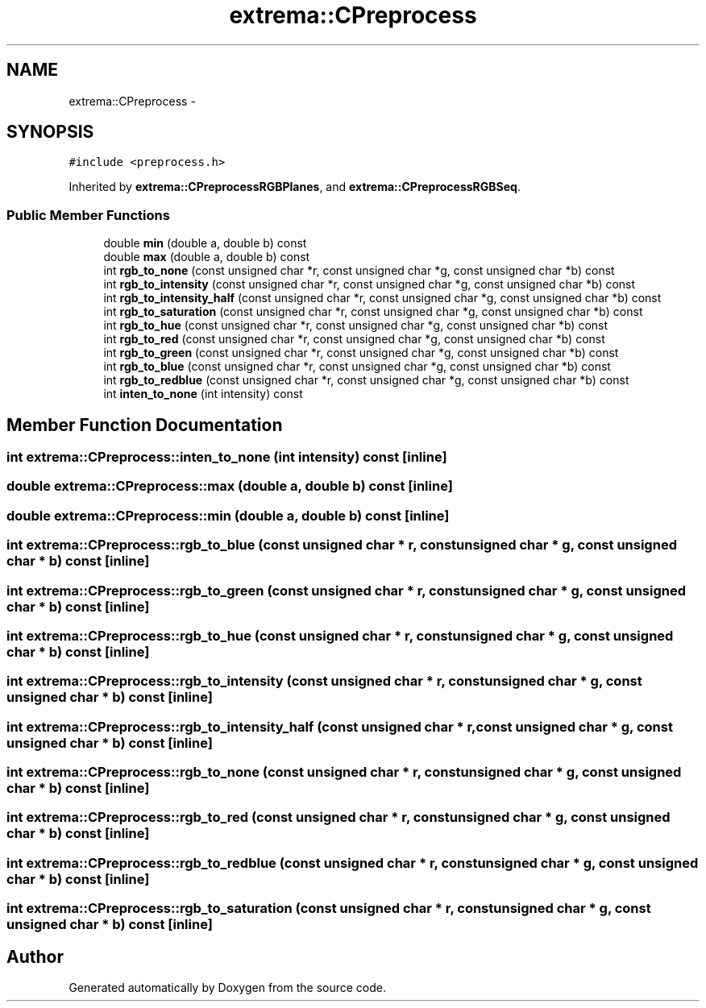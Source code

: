 .TH "extrema::CPreprocess" 3 "22 Oct 2006" "Doxygen" \" -*- nroff -*-
.ad l
.nh
.SH NAME
extrema::CPreprocess \- 
.SH SYNOPSIS
.br
.PP
\fC#include <preprocess.h>\fP
.PP
Inherited by \fBextrema::CPreprocessRGBPlanes\fP, and \fBextrema::CPreprocessRGBSeq\fP.
.PP
.SS "Public Member Functions"

.in +1c
.ti -1c
.RI "double \fBmin\fP (double a, double b) const "
.br
.ti -1c
.RI "double \fBmax\fP (double a, double b) const "
.br
.ti -1c
.RI "int \fBrgb_to_none\fP (const unsigned char *r, const unsigned char *g, const unsigned char *b) const "
.br
.ti -1c
.RI "int \fBrgb_to_intensity\fP (const unsigned char *r, const unsigned char *g, const unsigned char *b) const "
.br
.ti -1c
.RI "int \fBrgb_to_intensity_half\fP (const unsigned char *r, const unsigned char *g, const unsigned char *b) const "
.br
.ti -1c
.RI "int \fBrgb_to_saturation\fP (const unsigned char *r, const unsigned char *g, const unsigned char *b) const "
.br
.ti -1c
.RI "int \fBrgb_to_hue\fP (const unsigned char *r, const unsigned char *g, const unsigned char *b) const "
.br
.ti -1c
.RI "int \fBrgb_to_red\fP (const unsigned char *r, const unsigned char *g, const unsigned char *b) const "
.br
.ti -1c
.RI "int \fBrgb_to_green\fP (const unsigned char *r, const unsigned char *g, const unsigned char *b) const "
.br
.ti -1c
.RI "int \fBrgb_to_blue\fP (const unsigned char *r, const unsigned char *g, const unsigned char *b) const "
.br
.ti -1c
.RI "int \fBrgb_to_redblue\fP (const unsigned char *r, const unsigned char *g, const unsigned char *b) const "
.br
.ti -1c
.RI "int \fBinten_to_none\fP (int intensity) const "
.br
.in -1c
.SH "Member Function Documentation"
.PP 
.SS "int extrema::CPreprocess::inten_to_none (int intensity) const\fC [inline]\fP"
.PP
.SS "double extrema::CPreprocess::max (double a, double b) const\fC [inline]\fP"
.PP
.SS "double extrema::CPreprocess::min (double a, double b) const\fC [inline]\fP"
.PP
.SS "int extrema::CPreprocess::rgb_to_blue (const unsigned char * r, const unsigned char * g, const unsigned char * b) const\fC [inline]\fP"
.PP
.SS "int extrema::CPreprocess::rgb_to_green (const unsigned char * r, const unsigned char * g, const unsigned char * b) const\fC [inline]\fP"
.PP
.SS "int extrema::CPreprocess::rgb_to_hue (const unsigned char * r, const unsigned char * g, const unsigned char * b) const\fC [inline]\fP"
.PP
.SS "int extrema::CPreprocess::rgb_to_intensity (const unsigned char * r, const unsigned char * g, const unsigned char * b) const\fC [inline]\fP"
.PP
.SS "int extrema::CPreprocess::rgb_to_intensity_half (const unsigned char * r, const unsigned char * g, const unsigned char * b) const\fC [inline]\fP"
.PP
.SS "int extrema::CPreprocess::rgb_to_none (const unsigned char * r, const unsigned char * g, const unsigned char * b) const\fC [inline]\fP"
.PP
.SS "int extrema::CPreprocess::rgb_to_red (const unsigned char * r, const unsigned char * g, const unsigned char * b) const\fC [inline]\fP"
.PP
.SS "int extrema::CPreprocess::rgb_to_redblue (const unsigned char * r, const unsigned char * g, const unsigned char * b) const\fC [inline]\fP"
.PP
.SS "int extrema::CPreprocess::rgb_to_saturation (const unsigned char * r, const unsigned char * g, const unsigned char * b) const\fC [inline]\fP"
.PP


.SH "Author"
.PP 
Generated automatically by Doxygen from the source code.
